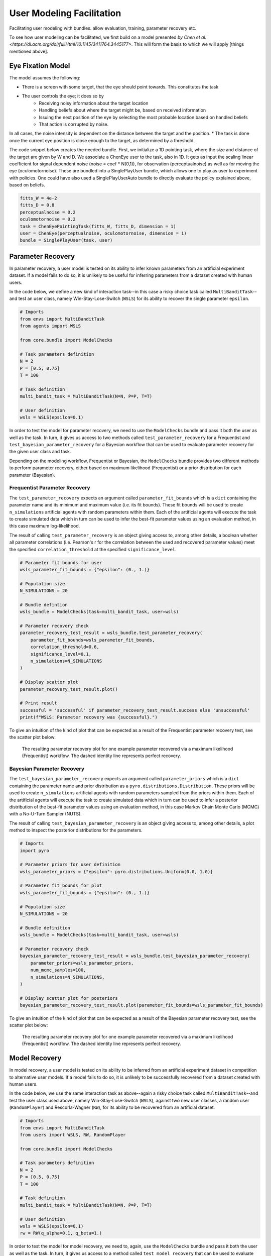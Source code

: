 .. user_modeling:

User Modeling Facilitation
=============================

Facilitating user modeling with bundles. allow evaluation, training, parameter recovery etc.

To see how user modeling can be facilitated, we first build on a model presented `by Chen et al. <https://dl.acm.org/doi/fullHtml/10.1145/3411764.3445177>`. This will form the basis to which we will apply [things mentioned above].



Eye Fixation Model
--------------------
The model assumes the following:

* There is a screen with some target, that the eye should point towards. This constitutes the task
* The user controls the eye; it does so by
    * Receiving noisy information about the target location
    * Handling beliefs about where the target might be, based on received information
    * Issuing the next position of the eye by selecting the most probable location based on handled beliefs
    * That action is corrupted by noise.

In all cases, the noise intensity is dependent on the distance between the target and the position.
* The task is done once the current eye position is close enough to the target, as determined by a threshold.



The code snippet below creates the needed bundle. First, we initialize a 1D pointing task, where the size and distance of the target are given by W and D.
We associate a ChenEye user to the task, also in 1D. It gets as input the scaling linear coefficient for signal dependent noise (noise = coef * N(0,1)), for observation (perceptualnoise) as well as for moving the eye (oculomotornoise). These are bundled into a SinglePlayUser bundle, which allows one to play as user to experiment with policies. One could have also used a SinglePlayUserAuto bundle to directly evaluate the policy explained above, based on beliefs.

.. code-block:: python

    fitts_W = 4e-2
    fitts_D = 0.8
    perceptualnoise = 0.2
    oculomotornoise = 0.2
    task = ChenEyePointingTask(fitts_W, fitts_D, dimension = 1)
    user = ChenEye(perceptualnoise, oculomotornoise, dimension = 1)
    bundle = SinglePlayUser(task, user)

    
Parameter Recovery
---------------------------------

In parameter recovery, a user model is tested on its ability to infer known parameters from an artificial experiment dataset.
If a model fails to do so, it is unlikely to be useful for inferring parameters from a dataset created with human users.

In the code below, we define a new kind of interaction task--in this case a risky choice task called ``MultiBanditTask``--and test an user class, namely Win-Stay-Lose-Switch (``WSLS``) for its ability to recover the single parameter ``epsilon``.


.. code-block:: python

    # Imports
    from envs import MultiBanditTask
    from agents import WSLS

    from core.bundle import ModelChecks

    # Task parameters definition
    N = 2
    P = [0.5, 0.75]
    T = 100

    # Task definition
    multi_bandit_task = MultiBanditTask(N=N, P=P, T=T)

    # User definition
    wsls = WSLS(epsilon=0.1)


In order to test the model for parameter recovery, we need to use the ``ModelChecks`` bundle and pass it both the user as well as the task.
In turn, it gives us access to two methods called ``test_parameter_recovery`` for a Frequentist and ``test_bayesian_parameter_recovery`` for a Bayesian workflow that can be used to evaluate parameter recovery for the given user class and task.

Depending on the modeling workflow, Frequentist or Bayesian, the ``ModelChecks`` bundle provides two different methods to perform parameter recovery, either based on maximum likelihood (Frequentist) or a prior distribution for each parameter (Bayesian).

Frequentist Parameter Recovery
~~~~~~~~~~~~~~~~~~~~~~~~~~~~~~~~~

The ``test_parameter_recovery`` expects an argument called ``parameter_fit_bounds`` which is a ``dict`` containing the parameter name and its minimum and maximum value (i.e. its fit bounds).
These fit bounds will be used to create ``n_simulations`` artificial agents with random parameters within them.
Each of the artificial agents will execute the task to create simulated data which in turn can be used to infer the best-fit parameter values using an evaluation method, in this case maximum log-likelihood.

The result of calling ``test_parameter_recovery`` is an object giving access to, among other details, a boolean whether all parameter correlations (i.e. Pearson's r for the correlation between the used and recovered parameter values) meet the specified ``correlation_threshold`` at the specified ``significance_level``.

.. code-block:: python

    # Parameter fit bounds for user
    wsls_parameter_fit_bounds = {"epsilon": (0., 1.)}

    # Population size
    N_SIMULATIONS = 20

    # Bundle defintion
    wsls_bundle = ModelChecks(task=multi_bandit_task, user=wsls)

    # Parameter recovery check
    parameter_recovery_test_result = wsls_bundle.test_parameter_recovery(
        parameter_fit_bounds=wsls_parameter_fit_bounds,
        correlation_threshold=0.6,
        significance_level=0.1,
        n_simulations=N_SIMULATIONS
    )

    # Display scatter plot
    parameter_recovery_test_result.plot()

    # Print result
    successful = 'successful' if parameter_recovery_test_result.success else 'unsuccessful'
    print(f"WSLS: Parameter recovery was {successful}.")


To give an intuition of the kind of plot that can be expected as a result of the Frequentist parameter recovery test, see the scatter plot below:

.. _parameter_recovery_fig_label:

.. figure::  images/WSLS_parameterrecovery.png
    :width: 100%

    The resulting parameter recovery plot for one example parameter recovered via a maximum likelihood (Frequentist) workflow. The dashed identity line represents perfect recovery.


Bayesian Parameter Recovery
~~~~~~~~~~~~~~~~~~~~~~~~~~~~

The ``test_bayesian_parameter_recovery`` expects an argument called ``parameter_priors`` which is a ``dict`` containing the parameter name and prior distribution as a ``pyro.distributions.Distribution``.
These priors will be used to create ``n_simulations`` artificial agents with random parameters sampled from the priors within them.
Each of the artificial agents will execute the task to create simulated data which in turn can be used to infer a posterior distribution of the best-fit parameter values using an evaluation method, in this case Markov Chain Monte Carlo (MCMC) with a No-U-Turn Sampler (NUTS).

The result of calling ``test_bayesian_parameter_recovery`` is an object giving access to, among other details, a plot method to inspect the posterior distributions for the parameters.

.. code-block:: python

    # Imports
    import pyro

    # Parameter priors for user definition
    wsls_parameter_priors = {"epsilon": pyro.distributions.Uniform(0.0, 1.0)}

    # Parameter fit bounds for plot
    wsls_parameter_fit_bounds = {"epsilon": (0., 1.)}

    # Population size
    N_SIMULATIONS = 20

    # Bundle definition
    wsls_bundle = ModelChecks(task=multi_bandit_task, user=wsls)

    # Parameter recovery check
    bayesian_parameter_recovery_test_result = wsls_bundle.test_bayesian_parameter_recovery(
        parameter_priors=wsls_parameter_priors,
        num_mcmc_samples=100,
        n_simulations=N_SIMULATIONS,
    )

    # Display scatter plot for posteriors
    bayesian_parameter_recovery_test_result.plot(parameter_fit_bounds=wsls_parameter_fit_bounds)


To give an intuition of the kind of plot that can be expected as a result of the Bayesian parameter recovery test, see the scatter plot below:

.. _bayesian_parameter_recovery_fig_label:

.. figure::  images/WSLS_bayesianparameterrecovery.png
    :width: 100%

    The resulting parameter recovery plot for one example parameter recovered via a maximum likelihood (Frequentist) workflow. The dashed identity line represents perfect recovery.


Model Recovery
-------------------

In model recovery, a user model is tested on its ability to be inferred from an artificial experiment dataset in competition to alternative user models.
If a model fails to do so, it is unlikely to be successfully recovered from a dataset created with human users.

In the code below, we use the same interaction task as above--again a risky choice task called ``MultiBanditTask``--and test the user class used above, namely Win-Stay-Lose-Switch (``WSLS``), against two new user classes, a random user (``RandomPlayer``) and Rescorla-Wagner (``RW``), for its ability to be recovered from an artificial dataset.


.. code-block:: python

    # Imports
    from envs import MultiBanditTask
    from users import WSLS, RW, RandomPlayer

    from core.bundle import ModelChecks

    # Task parameters definition
    N = 2
    P = [0.5, 0.75]
    T = 100

    # Task definition
    multi_bandit_task = MultiBanditTask(N=N, P=P, T=T)

    # User definition
    wsls = WSLS(epsilon=0.1)
    rw = RW(q_alpha=0.1, q_beta=1.)


In order to test the model for model recovery, we need to, again, use the ``ModelChecks`` bundle and pass it both the user as well as the task.
In turn, it gives us access to a method called ``test_model_recovery`` that can be used to evaluate model recovery for the given user classes and task.

The ``test_model_recovery`` expects an argument called ``other_competing_models`` which is a list of dictionaries specifying the competing models and their parameter fit bounds (e.g. ``[{"model": UserClass, "parameter_fit_bounds": {"alpha": (0., 1.), ...}}, ...]``) as well as ``this_parameter_fit_bounds`` which is a ``dict`` containing the parameter name and its minimum and maximum value (i.e. its fit bounds) for the user class to test.
These fit bounds will be used to create ``n_simulations`` artificial agents for all specified models with random parameters within them.
Each of the artificial agents will execute the task to create simulated data which in turn can be used to infer the best-fit model using an evaluation method, in this case BIC-score.

The result of calling ``test_model_recovery`` is an object giving access to, among other details, a boolean whether all robustness statistics (i.e. F1-score for the precision and recall between the used and recovered models) meet the specified ``f1_threshold``.

.. code-block:: python

    # Parameter fit bounds for users
    wsls_parameter_fit_bounds = {"epsilon": (0., 1.)}
    rw_parameter_fit_bounds = {"q_alpha": (0., 1.), "q_beta": (0., 20.)}

    # Population size
    N_SIMULATIONS = 20

    # Bundle defintion
    wsls_bundle = ModelChecks(task=multi_bandit_task, user=wsls)

    # Competing models definitions
    other_competing_models = [
        {"model": RandomPlayer, "parameter_fit_bounds": {}},
        {"model": RW, "parameter_fit_bounds": rw_parameter_fit_bounds},
    ]

    # Model recovery check
    model_recovery_test_result = wsls_bundle.test_model_recovery(
        other_competing_models=other_competing_models,
        this_parameter_fit_bounds=wsls_parameter_fit_bounds, 
        f1_threshold=0.8,
        n_simulations=N_SIMULATIONS
    )

    # Display confusion matrix
    model_recovery_test_result.plot()

    # Print result
    successful = 'successful' if model_recovery_test_result.success else 'unsuccessful'
    print(f"WSLS: Model recovery was {successful}.")


To give an intuition of the kind of plot that can be expected as a result of the model recovery test, see the confusion matrix below:

.. _model_recovery_fig_label:

.. figure::  images/model_recovery.png
    :width: 100%

    The resulting model recovery plot for three example user models recovered via the Bayesian Information Criterion (BIC). In perfect recovery, all artificial agents would be correctly recovered (diagonal of the heatmap).


Recoverable Parameter Ranges
----------------------------

Testing parameter recovery for a parameter's entire theoretical or practical range, while generally useful and important, might mask some of the details that could become important when dealing with real user data.
Parameters could, for example, be generally recoverable for the entire parameter value range, but might not be recoverable for the specific parameter range that the real user data demands.
Or, in the opposite case, while the model's parameters might not be recoverable for the entire parameter range, they could be recoverable for the specific user data in question.
To give just two reasons as to why this might be the case, the parameters might not be independent and therefore introduce unwanted interaction effects when testing the entire parameter range or one of the parameters might enact such a strong influence on the resulting behavior exhibited by a user given certain values that recovery for the other parameter values becomes nearly impossible (e.g. in the case of large inverse temperature parameter values).
For this reason, testing recovery for different sub-ranges of the parameters' spectrum can give important insights towards the usefulness and limitations of a given user model or user class.

The code below gives an example on how the ``ModelChecks`` bundle provides support in identifying those parameter ranges that can be recovered.
For this, we will again use the interaction task ``MultiBanditTask`` and the user class Win-Stay-Lose-Switch (``WSLS``) with its parameter ``epsilon``.
This parameter has a theoretical range from ``0.0`` to ``1.0``. We will try to identify the recoverable sub-ranges within those theoretical bounds using the ``test_recoverable_parameter_ranges`` helper method.

.. code-block:: python

    # Imports
    from envs import MultiBanditTask
    from users import WSLS, RW, RandomPlayer

    from core.bundle import ModelChecks

    # Task parameters definition
    N = 2
    P = [0.5, 0.75]
    T = 100

    # Task definition
    multi_bandit_task = MultiBanditTask(N=N, P=P, T=T)

    # User definition
    wsls = WSLS(epsilon=0.1)

First, we specify those parameter ranges that we want to test using the ``numpy.linspace`` function.
This function returns an ``ndarray`` with ``num`` (in this case 6) entries linearly spaced out over the specified range.
In effect, this will split the theoretical range for the ``epsilon`` parameter into sub-ranges of width 0.2.

This range is then passed, together with some additional arguments like the thresholds for the Pearson's r correlation coefficient and the significance level or the number of simulated agents per sub-range, to the ``test_recoverable_parameter_ranges`` method.
It returns an object that--among other useful information--gives access to a plot (in this case a scatter plot displaying the 'known' and recovered parameter values and highlighting the recoverable sub-ranges with a green area) and a dictionary containing the ranges for each parameter where the recovery was successful.

.. code-block:: python

    # Define bundle for recoverable parameter ranges test
    wsls_bundle = ModelChecks(task=multi_bandit_task, user=wsls)

    # Define parameter ranges
    wsls_parameter_ranges = {
        "epsilon": numpy.linspace(0.0, 1.0, num=6),
    }

    # Determine ranges within the parameter fit bounds where the parameters can be recovered
    recoverable_parameter_ranges_test_result = wsls_bundle.test_recoverable_parameter_ranges(
        parameter_ranges=wsls_parameter_ranges,
        correlation_threshold=0.7,
        significance_level=0.05,
        n_simulations_per_sub_range=N_SIMULATIONS,
        seed=RANDOM_SEED)

    # Display scatter plot
    recoverable_parameter_ranges_test_result.plot()

    # Print result
    recoverable_ranges = recoverable_parameter_ranges_test_result.recoverable_parameter_ranges
    print(f"RW: Parameter recovery possible within these ranges: {recoverable_ranges}")


To give an intuition of the kind of plot that can be expected as a result of the test for recoverable parameter ranges, see the scatter plot below:

.. _recoverable_parameter_ranges_fig_label:

.. figure::  images/WSLS_recoverableranges.png
    :width: 100%

    The resulting recoverable parameter ranges plot for one example user model recovered via a maximum likelihood (Frequentist) workflow. The dashed identity line represents perfect recovery. The green areas represent recoverable bounds for the parameter value where both the correlation and significance level meet the specified thresholds.